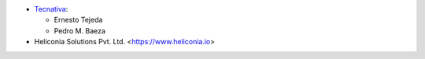* `Tecnativa <https://www.tecnativa.com>`_:

  * Ernesto Tejeda
  * Pedro M. Baeza

* Heliconia Solutions Pvt. Ltd. <https://www.heliconia.io>
